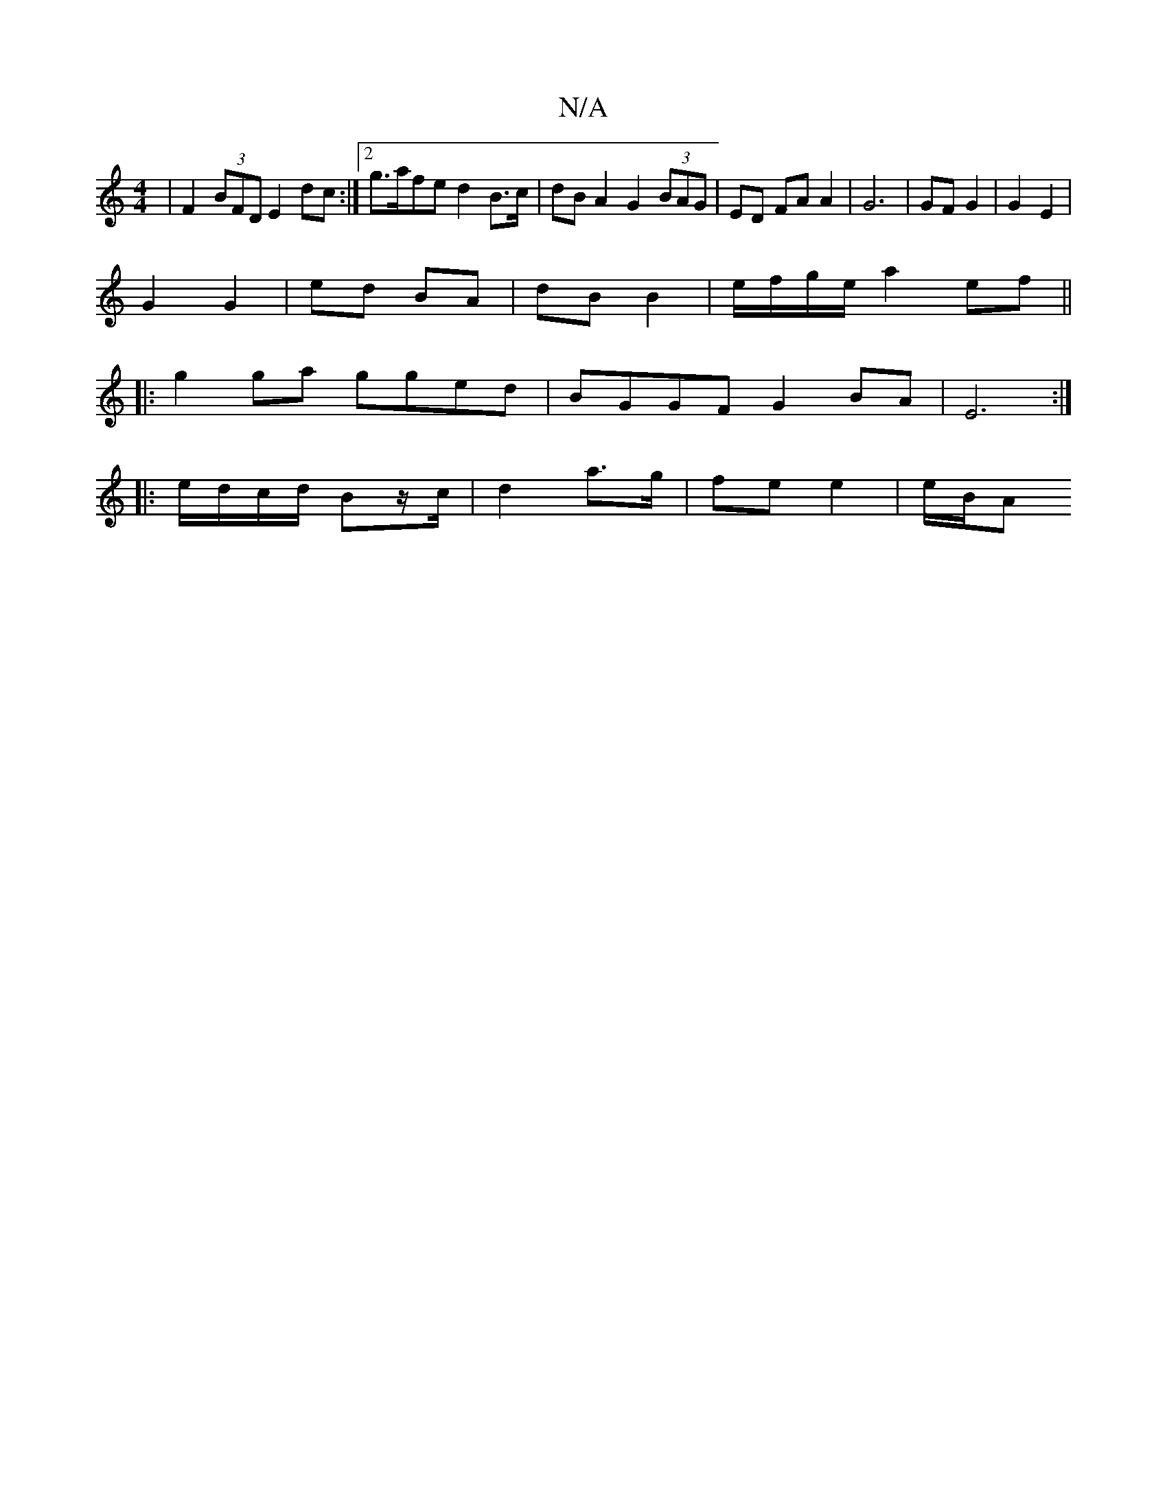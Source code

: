 X:1
T:N/A
M:4/4
R:N/A
K:Cmajor
| F2 (3BFD E2 dc:|2 g>afe d2 B>c | dB A2 G2 (3BAG | ED FA A2 | G6 | GF G2 | G2 E2 |
G2 G2 | ed BA | dB B2 | e/f/g/e/ a2 ef||
|:g2ga gged | BGGF G2BA | E6 :|
|: e/d/c/d/ Bz/c/ | d2 a>g | fe e2 | e/B/A 